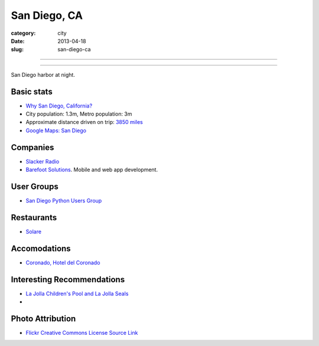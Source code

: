 San Diego, CA
=============

:category: city
:date: 2013-04-18
:slug: san-diego-ca

----

.. image:: ../img/san-diego-ca.jpg
  :alt: San Diego harbor at night

----

San Diego harbor at night.

Basic stats
-----------
* `Why San Diego, California? <../why-san-diego-ca.html>`_
* City population: 1.3m, Metro population: 3m
* Approximate distance driven on trip: `3850 miles <http://goo.gl/maps/jkU0a>`_
* `Google Maps: San Diego <http://goo.gl/maps/s6W3j>`_

Companies
---------
* `Slacker Radio <http://www.slacker.com/>`_
* `Barefoot Solutions <http://www.barefootsolutions.com/>`_. Mobile and web
  app development.

User Groups
-----------
* `San Diego Python Users Group <http://www.meetup.com/pythonsd/>`_

Restaurants
-----------
* `Solare <http://www.solarelounge.com/>`_


Accomodations
-------------
* `Coronado, Hotel del Coronado <http://www.hoteldel.com/>`_


Interesting Recommendations
---------------------------
* `La Jolla Children's Pool and La Jolla Seals <http://www.a-zsandiegobeaches.com/lajollachildrenspool.htm>`_
* 

Photo Attribution
-----------------
* `Flickr Creative Commons License Source Link <http://www.flickr.com/photos/robsettantasei/3031503519/>`_

